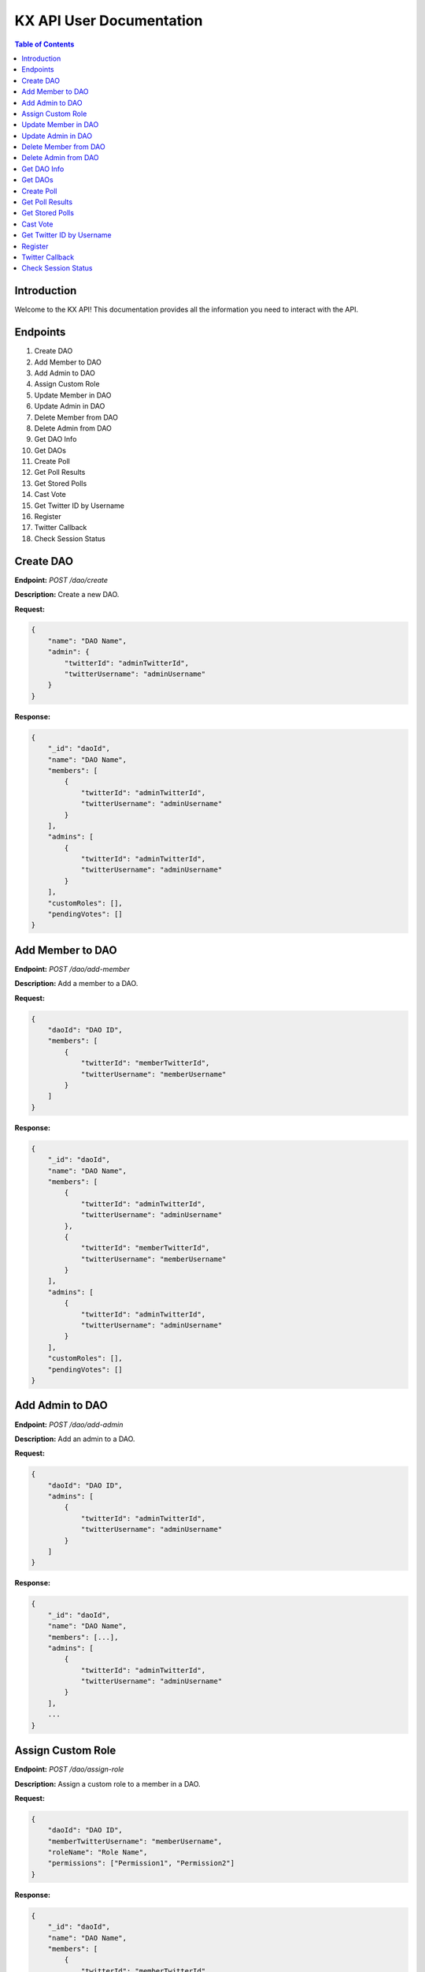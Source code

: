 KX API User Documentation
=========================

.. contents:: Table of Contents
   :depth: 2

Introduction
------------

Welcome to the KX API! This documentation provides all the information you need to interact with the API.

Endpoints
---------

1. Create DAO
2. Add Member to DAO
3. Add Admin to DAO
4. Assign Custom Role
5. Update Member in DAO
6. Update Admin in DAO
7. Delete Member from DAO
8. Delete Admin from DAO
9. Get DAO Info
10. Get DAOs
11. Create Poll
12. Get Poll Results
13. Get Stored Polls
14. Cast Vote
15. Get Twitter ID by Username
16. Register
17. Twitter Callback
18. Check Session Status

Create DAO
----------

**Endpoint:** `POST /dao/create`

**Description:** Create a new DAO.

**Request:**

.. code-block:: json

    {
        "name": "DAO Name",
        "admin": {
            "twitterId": "adminTwitterId",
            "twitterUsername": "adminUsername"
        }
    }

**Response:**

.. code-block:: json

    {
        "_id": "daoId",
        "name": "DAO Name",
        "members": [
            {
                "twitterId": "adminTwitterId",
                "twitterUsername": "adminUsername"
            }
        ],
        "admins": [
            {
                "twitterId": "adminTwitterId",
                "twitterUsername": "adminUsername"
            }
        ],
        "customRoles": [],
        "pendingVotes": []
    }

Add Member to DAO
-----------------

**Endpoint:** `POST /dao/add-member`

**Description:** Add a member to a DAO.

**Request:**

.. code-block:: json

    {
        "daoId": "DAO ID",
        "members": [
            {
                "twitterId": "memberTwitterId",
                "twitterUsername": "memberUsername"
            }
        ]
    }

**Response:**

.. code-block:: json

    {
        "_id": "daoId",
        "name": "DAO Name",
        "members": [
            {
                "twitterId": "adminTwitterId",
                "twitterUsername": "adminUsername"
            },
            {
                "twitterId": "memberTwitterId",
                "twitterUsername": "memberUsername"
            }
        ],
        "admins": [
            {
                "twitterId": "adminTwitterId",
                "twitterUsername": "adminUsername"
            }
        ],
        "customRoles": [],
        "pendingVotes": []
    }

Add Admin to DAO
----------------

**Endpoint:** `POST /dao/add-admin`

**Description:** Add an admin to a DAO.

**Request:**

.. code-block:: json

    {
        "daoId": "DAO ID",
        "admins": [
            {
                "twitterId": "adminTwitterId",
                "twitterUsername": "adminUsername"
            }
        ]
    }

**Response:**

.. code-block:: json

    {
        "_id": "daoId",
        "name": "DAO Name",
        "members": [...],
        "admins": [
            {
                "twitterId": "adminTwitterId",
                "twitterUsername": "adminUsername"
            }
        ],
        ...
    }

Assign Custom Role
------------------

**Endpoint:** `POST /dao/assign-role`

**Description:** Assign a custom role to a member in a DAO.

**Request:**

.. code-block:: json

    {
        "daoId": "DAO ID",
        "memberTwitterUsername": "memberUsername",
        "roleName": "Role Name",
        "permissions": ["Permission1", "Permission2"]
    }

**Response:**

.. code-block:: json

    {
        "_id": "daoId",
        "name": "DAO Name",
        "members": [
            {
                "twitterId": "memberTwitterId",
                "twitterUsername": "memberUsername",
                "customRole": {
                    "roleName": "Role Name",
                    "permissions": ["Permission1", "Permission2"]
                }
            }
        ],
        ...
    }

Update Member in DAO
--------------------

**Endpoint:** `PUT /dao/update-member`

**Description:** Update a member's information in a DAO.

**Request:**

.. code-block:: json

    {
        "daoId": "DAO ID",
        "member": {
            "twitterId": "memberTwitterId",
            "twitterUsername": "memberUsername",
            "customRole": {
                "roleName": "Role Name",
                "permissions": ["Permission1", "Permission2"]
            }
        }
    }

**Response:**

.. code-block:: json

    {
        "_id": "daoId",
        "name": "DAO Name",
        "members": [
            {
                "twitterId": "memberTwitterId",
                "twitterUsername": "memberUsername",
                "customRole": {
                    "roleName": "Role Name",
                    "permissions": ["Permission1", "Permission2"]
                }
            }
        ],
        ...
    }

Update Admin in DAO
-------------------

**Endpoint:** `PUT /dao/update-admin`

**Description:** Update an admin's information in a DAO.

**Request:**

.. code-block:: json

    {
        "daoId": "DAO ID",
        "admin": {
            "twitterId": "adminTwitterId",
            "twitterUsername": "adminUsername"
        }
    }

**Response:**

.. code-block:: json

    {
        "_id": "daoId",
        "name": "DAO Name",
        "admins": [
            {
                "twitterId": "adminTwitterId",
                "twitterUsername": "adminUsername"
            }
        ],
        ...
    }

Delete Member from DAO
----------------------

**Endpoint:** `DELETE /dao/delete-member`

**Description:** Delete a member from a DAO.

**Request:**

.. code-block:: json

    {
        "daoId": "DAO ID",
        "twitterUsername": "memberUsername"
    }

**Response:**

.. code-block:: json

    {
        "_id": "daoId",
        "name": "DAO Name",
        "members": [...],
        ...
    }

Delete Admin from DAO
---------------------

**Endpoint:** `DELETE /dao/delete-admin`

**Description:** Delete an admin from a DAO.

**Request:**

.. code-block:: json

    {
        "daoId": "DAO ID",
        "twitterUsername": "adminUsername"
    }

**Response:**

.. code-block:: json

    {
        "_id": "daoId",
        "name": "DAO Name",
        "admins": [...],
        ...
    }

Get DAO Info
------------

**Endpoint:** `GET /dao/:daoName`

**Description:** Get information about a specific DAO.

**Request:**

.. code-block:: bash

    GET /dao/DAO_NAME

**Response:**

.. code-block:: json

    {
        "_id": "daoId",
        "name": "DAO Name",
        "members": [...],
        "admins": [...],
        "customRoles": [...],
        "pendingVotes": [...]
    }

Get DAOs
--------

**Endpoint:** `GET /daos`

**Description:** Get a list of all DAOs.

**Request:**

.. code-block:: bash

    GET /daos

**Response:**

.. code-block:: json

    [
        {
            "_id": "daoId1",
            "name": "DAO Name 1",
            ...
        },
        {
            "_id": "daoId2",
            "name": "DAO Name 2",
            ...
        }
    ]

Create Poll
-----------

**Endpoint:** `POST /polls/create`

**Description:** Create a new Twitter poll.

**Request:**

.. code-block:: json

    {
        "question": "Poll question",
        "choices": ["Option 1", "Option 2"],
        "durationMinutes": 60,
        "method": "reply_all",
        "daoId": "DAO ID"
    }

**Response:**

.. code-block:: json

    {
        "_id": "pollId",
        "question": "Poll question",
        "choices": ["Option 1", "Option 2"],
        "durationMinutes": 60,
        ...
    }

Get Poll Results
----------------

**Endpoint:** `GET /polls/results/:pollId`

**Description:** Get the results of a specific Twitter poll.

**Request:**

.. code-block:: bash

    GET /polls/results/POLL_ID

**Response:**

.. code-block:: json

    {
        "_id": "pollId",
        "question": "Poll question",
        "choices": ["Option 1", "Option 2"],
        "votes": [
            {
                "userId": "userId1",
                "choice": "Option 1"
            },
            ...
        ]
    }

Get Stored Polls
----------------

**Endpoint:** `GET /polls/stored`

**Description:** Get a list of all stored polls.

**Request:**

.. code-block:: bash

    GET /polls/stored

**Response:**

.. code-block:: json

    [
        {
            "_id": "pollId1",
            "question": "Poll question 1",
            "choices": ["Option 1", "Option 2"],
            ...
        },
        {
            "_id": "pollId2",
            "question": "Poll question 2",
            "choices": ["Option 1", "Option 2"],
            ...
        }
    ]

Cast Vote
---------

**Endpoint:** `POST /polls/cast-vote`

**Description:** Cast a vote in a poll.

**Request:**

.. code-block:: json

    {
        "pollId": "POLL_ID",
        "choice": "Option 1",
        "userId": "USER_ID",
        "daoName": "DAO Name"
    }

**Response:**

.. code-block:: json

    {
        "message": "Vote cast successfully"
    }

Get Twitter ID by Username
--------------------------

**Endpoint:** `POST /polls/twitter-id`

**Description:** Get Twitter ID(s) by username(s).

**Request:**

.. code-block:: json

    {
        "usernames": ["username1", "username2"]
    }

**Response:**

.. code-block:: json

    [
        {
            "username": "username1",
            "id": "twitterId1"
        },
        {
            "username": "username2",
            "id": "twitterId2"
        }
    ]

Register
--------

**Endpoint:** `POST /register`

**Description:** Register a new user.

**Request:**

.. code-block:: bash

    POST /register

**Response:**

.. code-block:: json

    {
        "message": "User registered successfully"
    }

Twitter Callback
----------------

**Endpoint:** `GET /twitter/callback`

**Description:** Twitter OAuth callback.

**Request:**

.. code-block:: bash

    GET /twitter/callback

**Response:**

.. code-block:: json

    {
        "message": "Twitter callback successful"
    }

Check Session Status
--------------------

**Endpoint:** `GET /status`

**Description:** Check the session status of the user.

**Request:**

.. code-block:: bash

    GET /status

**Response:**

.. code-block:: json

    {
        "authenticated": true,
        "user": {
            "id": "userId",
            ...
        }
    }
